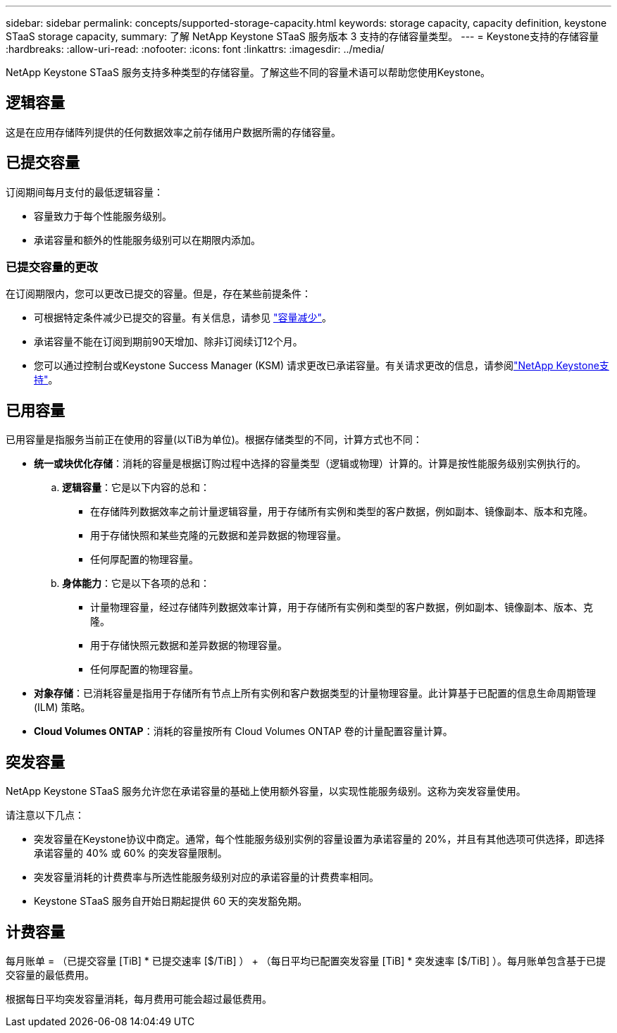 ---
sidebar: sidebar 
permalink: concepts/supported-storage-capacity.html 
keywords: storage capacity, capacity definition, keystone STaaS storage capacity, 
summary: 了解 NetApp Keystone STaaS 服务版本 3 支持的存储容量类型。 
---
= Keystone支持的存储容量
:hardbreaks:
:allow-uri-read: 
:nofooter: 
:icons: font
:linkattrs: 
:imagesdir: ../media/


[role="lead"]
NetApp Keystone STaaS 服务支持多种类型的存储容量。了解这些不同的容量术语可以帮助您使用Keystone。



== 逻辑容量

这是在应用存储阵列提供的任何数据效率之前存储用户数据所需的存储容量。



== 已提交容量

订阅期间每月支付的最低逻辑容量：

* 容量致力于每个性能服务级别。
* 承诺容量和额外的性能服务级别可以在期限内添加。




=== 已提交容量的更改

在订阅期限内，您可以更改已提交的容量。但是，存在某些前提条件：

* 可根据特定条件减少已提交的容量。有关信息，请参见 link:../concepts/capacity-requirements.html["容量减少"]。
* 承诺容量不能在订阅到期前90天增加、除非订阅续订12个月。
* 您可以通过控制台或Keystone Success Manager (KSM) 请求更改已承诺容量。有关请求更改的信息，请参阅link:../concepts/gssc.html["NetApp Keystone支持"]。




== 已用容量

已用容量是指服务当前正在使用的容量(以TiB为单位)。根据存储类型的不同，计算方式也不同：

* *统一或块优化存储*：消耗的容量是根据订购过程中选择的容量类型（逻辑或物理）计算的。计算是按性能服务级别实例执行的。
+
.. *逻辑容量*：它是以下内容的总和：
+
*** 在存储阵列数据效率之前计量逻辑容量，用于存储所有实例和类型的客户数据，例如副本、镜像副本、版本和克隆。
*** 用于存储快照和某些克隆的元数据和差异数据的物理容量。
*** 任何厚配置的物理容量。


.. *身体能力*：它是以下各项的总和：
+
*** 计量物理容量，经过存储阵列数据效率计算，用于存储所有实例和类型的客户数据，例如副本、镜像副本、版本、克隆。
*** 用于存储快照元数据和差异数据的物理容量。
*** 任何厚配置的物理容量。




* *对象存储*：已消耗容量是指用于存储所有节点上所有实例和客户数据类型的计量物理容量。此计算基于已配置的信息生命周期管理 (ILM) 策略。
* *Cloud Volumes ONTAP*：消耗的容量按所有 Cloud Volumes ONTAP 卷的计量配置容量计算。




== 突发容量

NetApp Keystone STaaS 服务允许您在承诺容量的基础上使用额外容量，以实现性能服务级别。这称为突发容量使用。

请注意以下几点：

* 突发容量在Keystone协议中商定。通常，每个性能服务级别实例的容量设置为承诺容量的 20%，并且有其他选项可供选择，即选择承诺容量的 40% 或 60% 的突发容量限制。
* 突发容量消耗的计费费率与所选性能服务级别对应的承诺容量的计费费率相同。
* Keystone STaaS 服务自开始日期起提供 60 天的突发豁免期。




== 计费容量

每月账单 = （已提交容量 [TiB] * 已提交速率 [$/TiB] ） + （每日平均已配置突发容量 [TiB] * 突发速率 [$/TiB] ）。每月账单包含基于已提交容量的最低费用。

根据每日平均突发容量消耗，每月费用可能会超过最低费用。
